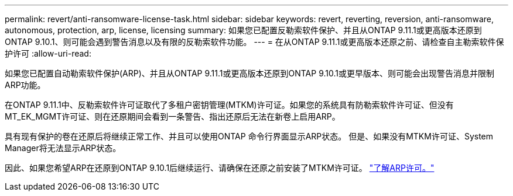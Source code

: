 ---
permalink: revert/anti-ransomware-license-task.html 
sidebar: sidebar 
keywords: revert, reverting, reversion, anti-ransomware, autonomous, protection, arp, license, licensing 
summary: 如果您已配置反勒索软件保护、并且从ONTAP 9.11.1或更高版本还原到ONTAP 9.10.1、则可能会遇到警告消息以及有限的反勒索软件功能。 
---
= 在从ONTAP 9.11.1或更高版本还原之前、请检查自主勒索软件保护许可
:allow-uri-read: 


[role="lead"]
如果您已配置自动勒索软件保护(ARP)、并且从ONTAP 9.11.1或更高版本还原到ONTAP 9.10.1或更早版本、则可能会出现警告消息并限制ARP功能。

在ONTAP 9.11.1中、反勒索软件许可证取代了多租户密钥管理(MTKM)许可证。如果您的系统具有防勒索软件许可证、但没有MT_EK_MGMT许可证、则在还原期间会看到一条警告、指出还原后无法在新卷上启用ARP。

具有现有保护的卷在还原后将继续正常工作、并且可以使用ONTAP 命令行界面显示ARP状态。  但是、如果没有MTKM许可证、System Manager将无法显示ARP状态。

因此、如果您希望ARP在还原到ONTAP 9.10.1后继续运行、请确保在还原之前安装了MTKM许可证。 link:../anti-ransomware/index.html["了解ARP许可。"]
